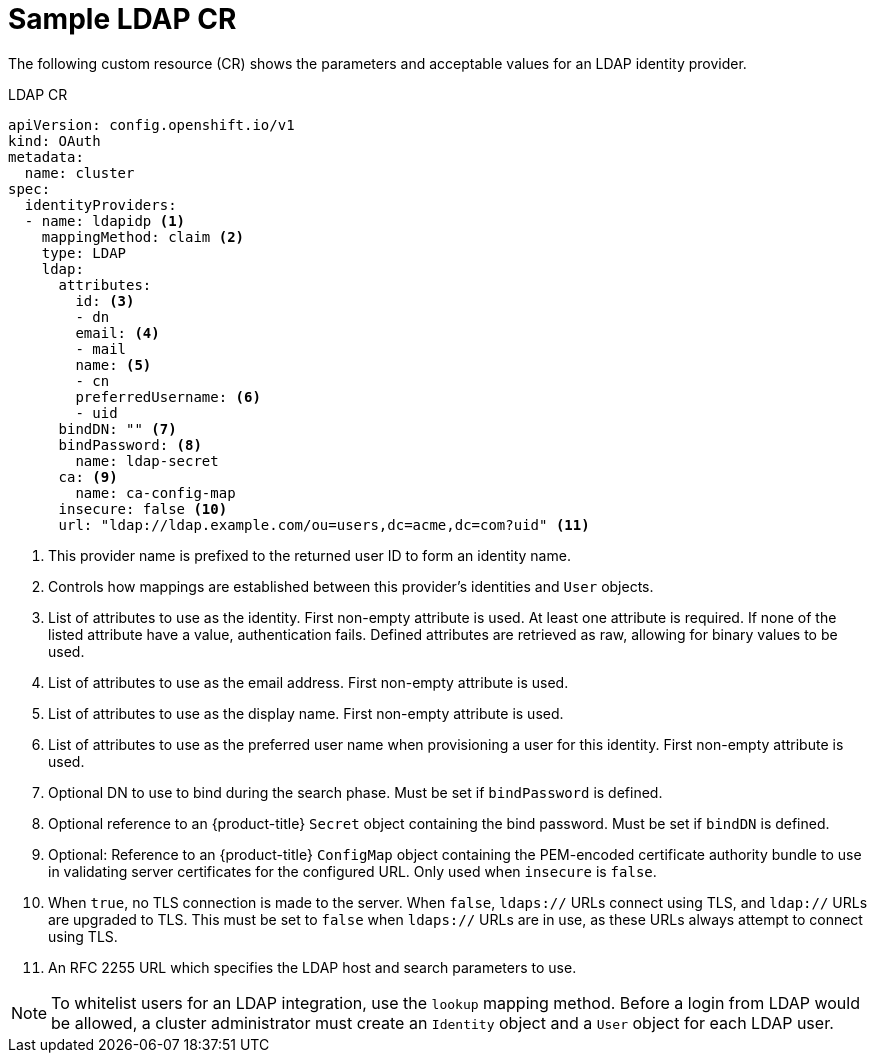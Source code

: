 // Module included in the following assemblies:
//
// * authentication/identity_providers/configuring-ldap-identity-provider.adoc

[id="identity-provider-ldap-CR_{context}"]
= Sample LDAP CR

[role="_abstract"]
The following custom resource (CR) shows the parameters and acceptable values for an
LDAP identity provider.

.LDAP CR

[source,yaml]
----
apiVersion: config.openshift.io/v1
kind: OAuth
metadata:
  name: cluster
spec:
  identityProviders:
  - name: ldapidp <1>
    mappingMethod: claim <2>
    type: LDAP
    ldap:
      attributes:
        id: <3>
        - dn
        email: <4>
        - mail
        name: <5>
        - cn
        preferredUsername: <6>
        - uid
      bindDN: "" <7>
      bindPassword: <8>
        name: ldap-secret
      ca: <9>
        name: ca-config-map
      insecure: false <10>
      url: "ldap://ldap.example.com/ou=users,dc=acme,dc=com?uid" <11>
----
<1> This provider name is prefixed to the returned user ID to form an identity
name.
<2> Controls how mappings are established between this provider's identities and `User` objects.
<3> List of attributes to use as the identity. First non-empty attribute is
used. At least one attribute is required. If none of the listed attribute
have a value, authentication fails. Defined attributes are retrieved as raw,
allowing for binary values to be used.
<4> List of attributes to use as the email address. First non-empty
attribute is used.
<5> List of attributes to use as the display name. First non-empty
attribute is used.
<6> List of attributes to use as the preferred user name when provisioning a
user for this identity. First non-empty attribute is used.
<7> Optional DN to use to bind during the search phase. Must be set if
`bindPassword` is defined.
<8> Optional reference to an {product-title} `Secret` object containing the bind
password. Must be set if `bindDN` is defined.
<9> Optional: Reference to an {product-title} `ConfigMap` object containing the
PEM-encoded certificate authority bundle to use in validating server
certificates for the configured URL. Only used when `insecure` is `false`.
<10> When `true`, no TLS connection is made to the server. When `false`,
`ldaps://` URLs connect using TLS, and `ldap://` URLs are upgraded to TLS.
This must be set to `false` when `ldaps://` URLs are in use, as these
URLs always attempt to connect using TLS.
<11> An RFC 2255 URL which specifies the LDAP host and search parameters to use.

[NOTE]
====
To whitelist users for an LDAP integration, use the `lookup` mapping method.
Before a login from LDAP would be allowed, a cluster administrator must create
an `Identity` object and a `User` object for each LDAP user.
====
